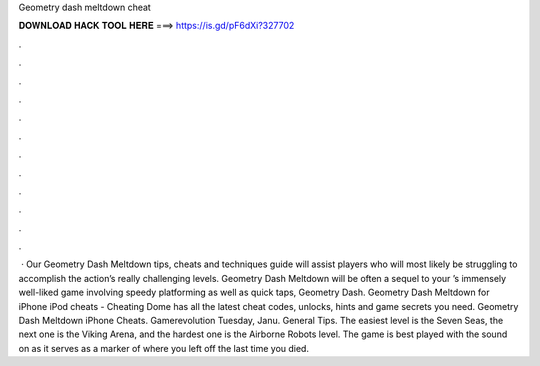 Geometry dash meltdown cheat

𝐃𝐎𝐖𝐍𝐋𝐎𝐀𝐃 𝐇𝐀𝐂𝐊 𝐓𝐎𝐎𝐋 𝐇𝐄𝐑𝐄 ===> https://is.gd/pF6dXi?327702

.

.

.

.

.

.

.

.

.

.

.

.

 · Our Geometry Dash Meltdown tips, cheats and techniques guide will assist players who will most likely be struggling to accomplish the action’s really challenging levels. Geometry Dash Meltdown will be often a sequel to your ’s immensely well-liked game involving speedy platforming as well as quick taps, Geometry Dash. Geometry Dash Meltdown for iPhone iPod cheats - Cheating Dome has all the latest cheat codes, unlocks, hints and game secrets you need. Geometry Dash Meltdown iPhone Cheats. Gamerevolution Tuesday, Janu. General Tips. The easiest level is the Seven Seas, the next one is the Viking Arena, and the hardest one is the Airborne Robots level. The game is best played with the sound on as it serves as a marker of where you left off the last time you died.